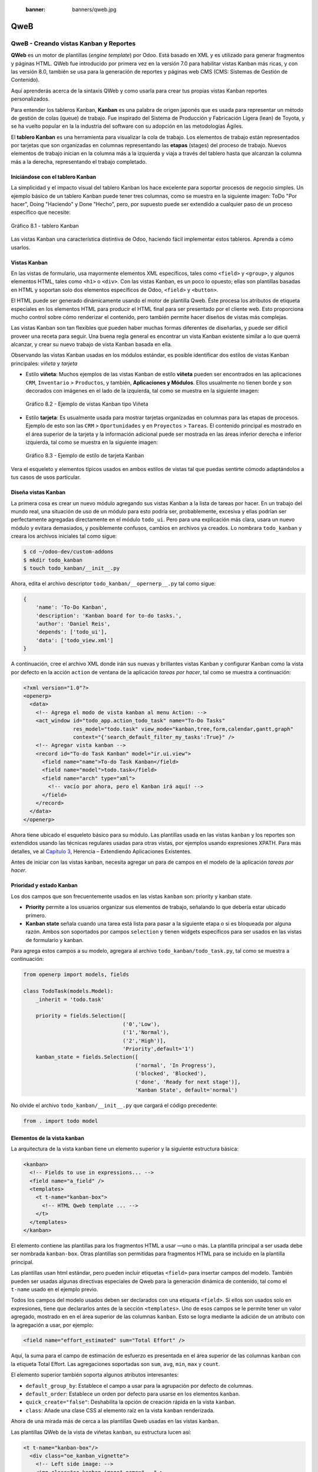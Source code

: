   :banner: banners/qweb.jpg

====
QweB
====



QweB - Creando vistas Kanban y Reportes
=======================================

**QWeb** es un motor de plantillas (*engine template*) por Odoo. Está
basado en XML y es utilizado para generar fragmentos y páginas HTML.
QWeb fue introducido por primera vez en la versión 7.0 para habilitar
vistas Kanban más ricas, y con las versión 8.0, también se usa para la
generación de reportes y páginas web CMS (CMS: Sistemas de Gestión de
Contenido).

Aquí aprenderás acerca de la sintaxis QWeb y como usarla para crear tus
propias vistas Kanban reportes personalizados.

Para entender los tableros Kanban, **Kanban** es una palabra de origen
japonés que es usada para representar un método de gestión de colas
(queue) de trabajo. Fue inspirado del Sistema de Producción y
Fabricación Ligera (lean) de Toyota, y se ha vuelto popular en la la
industria del software con su adopción en las metodologías Ágiles.

El **tablero Kanban** es una herramienta para visualizar la cola de
trabajo. Los elementos de trabajo están representados por
tarjetas que son organizadas en columnas representando las **etapas**
(stages) del proceso de trabajo. Nuevos elementos de trabajo inician en
la columna más a la izquierda y viaja a través del tablero hasta que
alcanzan la columna más a la derecha, representando el trabajo
completado.


Iniciándose con el tablero Kanban
---------------------------------

La simplicidad y el impacto visual del tablero Kanban los hace excelente
para soportar procesos de negocio simples. Un ejemplo básico de un
tablero Kanban puede tener tres columnas, como se muestra en la
siguiente imagen: ToDo "Por hacer", Doing "Haciendo" y Done "Hecho", pero,
por supuesto puede ser extendido a cualquier paso de un proceso específico
que necesite:

.. figure:: images/280_1.jpg
  :align: center
  :alt: Gráfico 8.1 - tablero Kanban

  Gráfico 8.1 - tablero Kanban

Las vistas Kanban una característica distintiva de Odoo, haciendo fácil
implementar estos tableros. Aprenda a cómo usarlos.


Vistas Kanban
-------------

En las vistas de formulario, usa mayormente elementos XML
específicos, tales como ``<field>`` y ``<group>``, y algunos elementos
HTML, tales como ``<h1>`` o ``<div>``. Con las vistas Kanban, es un poco
lo opuesto; ellas son plantillas basadas en HTML y soportan solo dos
elementos específicos de Odoo, ``<field>`` y ``<button>``.

El HTML puede ser generado dinámicamente usando el motor de plantilla
Qweb. Éste procesa los atributos de etiqueta especiales en los elementos
HTML para producir el HTML final para ser presentado por el cliente web.
Esto proporciona mucho control sobre cómo renderizar el contenido, pero
también permite hacer diseños de vistas más complejas.

Las vistas Kanban son tan flexibles que pueden haber muchas formas
diferentes de diseñarlas, y puede ser difícil proveer una receta para
seguir. Una buena regla general es encontrar un vista Kanban existente
similar a lo que querrá alcanzar, y crear su nuevo trabajo de
vista Kanban basada en ella.

Observando las vistas Kanban usadas en los módulos estándar, es posible
identificar dos estilos de vistas Kanban principales: *viñeta* y *tarjeta*

- Estilo **viñeta**: Muchos ejemplos de las vistas Kanban de estilo
  **viñeta** pueden ser encontrados en las aplicaciones ``CRM``, ``Inventario`` >
  ``Productos``, y también, **Aplicaciones y Módulos**. Ellos usualmente
  no tienen borde y son decorados con imágenes en el lado de la izquierda,
  tal como se muestra en la siguiente imagen:

  .. figure:: images/281_1.jpg
    :align: center
    :alt: Gráfico 8.2 - Ejemplo de vistas Kanban tipo Viñeta

    Gráfico 8.2 - Ejemplo de vistas Kanban tipo Viñeta

- Estilo **tarjeta**: Es usualmente usada para mostrar tarjetas organizadas
  en columnas para las etapas de procesos. Ejemplo de esto son las  ``CRM`` >
  ``Oportunidades`` y en ``Proyectos`` > ``Tareas``. El contenido principal
  es mostrado en el área superior de la tarjeta y la información adicional
  puede ser mostrada en las áreas inferior derecha e inferior izquierda, tal
  como se muestra en la siguiente imagen:

  .. figure:: images/281_2.jpg
    :align: center
    :alt: Gráfico 8.3 - Ejemplo de estilo de tarjeta Kanban

    Gráfico 8.3 - Ejemplo de estilo de tarjeta Kanban

Vera el esqueleto y elementos típicos usados en ambos estilos de
vistas tal que puedas sentirte cómodo adaptándolos a tus casos de usos
particular.


Diseña vistas Kanban
--------------------

La primera cosa es crear un nuevo módulo agregando sus vistas
Kanban a la lista de tareas por hacer. En un trabajo del mundo real, una
situación de uso de un módulo para esto podría ser, probablemente,
excesiva y ellas podrían ser perfectamente agregadas directamente en el
módulo ``todo_ui``. Pero para una explicación más clara, usara un nuevo
módulo y evitara demasiados, y posiblemente confusos, cambios en
archivos ya creados. Lo nombrara ``todo_kanban`` y creara los
archivos iniciales tal como sigue:

.. code-block:: console

    $ cd ~/odoo-dev/custom-addons
    $ mkdir todo_kanban 
    $ touch todo_kanban/__init__.py

Ahora, edita el archivo descriptor ``todo_kanban/__opernerp__.py`` tal
como sigue:

.. code-block:: python

    {
        'name': 'To-Do Kanban',
        'description': 'Kanban board for to-do tasks.',
        'author': 'Daniel Reis',
        'depends': ['todo_ui'],
        'data': ['todo_view.xml']
    }

A continuación, cree el archivo XML donde irán sus nuevas y brillantes
vistas Kanban y configurar Kanban como la vista por defecto en la
acción ``action`` de ventana de la aplicación *tareas por hacer*, tal como
se muestra a continuación:

.. code-block:: xml

    <?xml version="1.0"?>
    <openerp>
      <data>
        <!-- Agrega el modo de vista kanban al menu Action: -->
        <act_window id="todo_app.action_todo_task" name="To-Do Tasks"
                    res_model="todo.task" view_mode="kanban,tree,form,calendar,gantt,graph"
                    context="{'search_default_filter_my_tasks':True}" />
        <!-- Agregar vista kanban -->
        <record id="To-do Task Kanban" model="ir.ui.view">
          <field name="name">To-do Task Kanban</field>
          <field name="model">todo.task</field>
          <field name="arch" type="xml">
            <!-- vacío por ahora, pero el Kanban irá aquí! -->
          </field>
        </record>
      </data>
    </openerp>

Ahora tiene ubicado el esqueleto básico para su módulo. Las
plantillas usada en las vistas ``kanban`` y los reportes son extendidos
usando las técnicas regulares usadas para otras vistas, por ejemplos
usando expresiones XPATH. Para más detalles, ve al `Capítulo 3 <herencia-extendiendo-funcionalidad-aplicaciones-existentes.rst>`_, Herencia – Extendiendo Aplicaciones
Existentes.

Antes de iniciar con las vistas kanban, necesita agregar un para de
campos en el modelo de la aplicación *tareas por hacer*.


Prioridad y estado Kanban
-------------------------

Los dos campos que son frecuentemente usados en las vistas ``kanban`` son:
priority y kanban state.

- **Priority** permite a los usuarios organizar sus elementos de trabajo,
  señalando lo que debería estar ubicado primero.

- **Kanban state** señala cuando una tarea está lista para pasar a la siguiente
  etapa o si es bloqueada por alguna razón. Ambos son soportados por campos
  ``selection`` y tienen widgets específicos para ser usados en las vistas de
  formulario y kanban.

Para agrega estos campos a su modelo, agregara al archivo ``todo_kanban/todo_task.py``,
tal como se muestra a continuación:

.. code-block:: python

    from openerp import models, fields

    class TodoTask(models.Model):
        _inherit = 'todo.task'

        priority = fields.Selection([
                                    ('0','Low'),
                                    ('1','Normal'),
                                    ('2','High')],
                                    'Priority',default='1')
        kanban_state = fields.Selection([
                                        ('normal', 'In Progress'),
                                        ('blocked', 'Blocked'),
                                        ('done', 'Ready for next stage')],
                                        'Kanban State', default='normal')


No olvide el archivo ``todo_kanban/__init__.py`` que cargará el código
precedente:

.. code-block:: python

    from . import todo model


Elementos de la vista kanban
----------------------------

La arquitectura de la vista kanban tiene un elemento superior y la
siguiente estructura básica:

.. code-block:: xml

    <kanban>
      <!-- Fields to use in expressions... -->
      <field name="a_field" />
      <templates>
        <t t-name="kanban-box">
          <!-- HTML Qweb template ... -->
        </t>
      </templates>
    </kanban>

El elemento contiene las plantillas para los fragmentos HTML a usar —uno
o más. La plantilla principal a ser usada debe ser nombrada ``kanban-box``.
Otras plantillas son permitidas para fragmentos HTML para se incluido en
la plantilla principal.

Las plantillas usan html estándar, pero pueden incluir etiquetas
``<field>`` para insertar campos del modelo. También pueden ser usadas
algunas directivas especiales de Qweb para la generación dinámica de
contenido, tal como el ``t-name`` usado en el ejemplo previo.

Todos los campos del modelo usados deben ser declarados con una etiqueta
``<field>``. Si ellos son usados solo en expresiones, tiene que
declararlos antes de la sección ``<templates>``. Uno de esos campos se
le permite tener un valor agregado, mostrado en en el área superior de
las columnas ``kanban``. Esto se logra mediante la adición de un atributo
con la agregación a usar, por ejemplo:

.. code-block:: xml

    <field name="effort_estimated" sum="Total Effort" />

Aquí, la suma para el campo de estimación de esfuerzo es presentada en
el área superior de las columnas ``kanban`` con la etiqueta Total Effort.
Las agregaciones soportadas son ``sum``, ``avg``, ``min``, ``max`` y ``count``.

El elemento superior también soporta algunos atributos interesantes:

-  ``default_group_by``: Establece el campo a usar para la agrupación por
   defecto de columnas.

-  ``default_order``: Establece un orden por defecto para usarse en los
   elementos ``kanban``.

-  ``quick_create="false"``: Deshabilita la opción de creación rápida en la
   vista ``kanban``.

-  ``class``: Añade una clase CSS al elemento raíz en la vista ``kanban``
   renderizada.

Ahora de una mirada más de cerca a las plantillas Qweb usadas en
las vistas ``kanban``.

Las plantillas QWeb de la vista de viñetas ``kanban``, su estructura lucen así:

.. code-block:: xml

    <t t-name="kanban-box"/>
      <div class="oe_kanban_vignette">
        <!-- Left side image: -->
        <img class="oe_kanban_image" name="..." >
        <div class="oe_kanban_details">
          <!-- Title and data -->
          <h4>Title</h4>
          <br>Other data <br/>
          <ul>
            <li>More data</li>
          </ul>
        </div>
      </div>
    </t>

Puedes ver las dos (02) clases CSS principales provistas para los estilos de viñeta
``kanban``: ``oe_kanban_vignette`` para el contenedor superior y ``oe_kanban_details``
para el contenido de datos.

La vista completa de viñeta ``kanban`` para las tareas por hacer es como
sigue:

.. code-block:: xml

    <kanban>
        <templates>
            <t t-name="kanban-box">
              <div class="oe_kanban_vignette">
                <img t-att-src="kanban_image('res.partner',
                                             'image_medium',
                                             record.id.value)"
                     class="oe_kanban_image"/>
                <div class="oe_kanban_details">
                    <!-- Title and Data content -->
                    <h4>
                      <a type="open">
                        <field name="name"/>
                      </a>
                    </h4>
                    <field name="tags" />
                    <ul>
                      <li><field name="user_id" /></li>
                      <li><field name="date_deadline"/></li>
                    </ul>
                    <field name="kanban_state" widget="kanban_state_selection"/>
                    <field name="priority" widget="priority"/>
                </div>
              </div>
            </t>
        </templates>
    </kanban>

Podrá ver los elementos discutidos hasta ahora, y también algunos
nuevos. En la etiqueta , tiene el atributo QWeb especial ``t-att-src``.
Esto puede calcular el contenido ``src`` de la imagen desde un campo
almacenado en la base de datos. Se explicara esto en otras directivas
QWeb en un momento. También podrá ver el uso del atributo especial
``type`` en la etiqueta ``<a>``. Eche un vistazo más de cerca.


Acciones en las vistas Kanban
-----------------------------

En las plantillas Qweb, la etiqueta para enlaces puede tener un atributo
``type``. Este establece el tipo de acción que el enlace ejecutará para que
los enlaces puedan actuar como los botones en los formularios regulares.
En adición a los elementos ``<button>``, las etiquetas ``<a>`` también
pueden ser usadas para ejecutar acciones Odoo.

Así como en las vistas de formulario, el tipo de acción puede ser acción
u objeto, y debería ser acompañado por atributo nombre, que identifique
la acción específica a ejecutar. Adicionalmente, los siguientes tipos de
acción también están disponibles:

-  ``open``: Abre la vista formulario correspondiente.

-  ``edit``: Abre la vista formulario correspondiente directamente en el
   modo de edición.

-  ``delete``: Elimina el registro y remueve el elemento de la vista kanban.

**La vista de tarjeta kanban** El **tarjeta** de ``kanban`` puede ser un poco
más complejo. Este tiene un área de contenido principal y dos
sub-contenedores al pie, alineados a cada lado de la tarjeta. También
podría contener un botón de apertura de una acción de menú en la esquina
superior derecha de la tarjeta.

El esqueleto para esta plantilla se vería así:

.. code-block:: xml

    <t t-name="kanban-box">
      <div class="oe_kanban_card">
        <div class="oe_dropdown_kanban oe_dropdown_toggle">
        <!-- Top-right drop down menu -->
        </div>
        <div class="oe_kanban_content">
          <!-- Content fields go here... -->
          <div class="oe_kanban_bottom_right"></div>
          <div class="oe_kanban_footer_left"></div>
        </div>
      </div>
    </t>

Una **tarjeta** ``kanban`` es más apropiada para las tareas to-do, así que en
lugar de la vista descrita en la sección anterior, mejor debería usar
la siguiente:

.. code-block:: xml

    <t t-name="kanban-box">
      <div class="oe_kanban_card">
        <div class="oe_kanban_content">
            <!-- Option menu will go here! -->
            <h4>
              <a type="open">
                <field name="name" />
              </a>
            </h4>
            <field name="tags" />
            <ul>
                <li><field name="user_id" /></li>
                <li><field name="date_deadline" /></li>
            </ul>
            <div class="oe_kanban_bottom_right">
                <field name="kanban_state" widget="kanban_state_selection"/>
            </div>
            <div class="oe_kanban_footer_left">
                <field name="priority" widget="priority"/>
            </div>
        </div>
      </div>
    </t>

Hasta ahora ha visto vistas ``kanban`` estáticas, usando una combinación
de HTML y etiquetas especiales (``field``, ``button``, ``a``). Pero podrá tener
resultados mucho más interesantes usando contenido HTML generado
dinámicamente. Vea como podrá hacer eso usando Qweb.


Agregando contenido dinámico Qweb
---------------------------------

El analizador Qweb busca atributos especiales (directivas) en las
plantillas y las reemplaza con HTML generado dinámicamente.

Para las vistas ``kanban``, el análisis se realiza mediante Javascript del
lado del cliente. Esto significa que las evaluaciones de expresiones
hechos por Qweb deberían ser escritas usando la sintaxis Javascript, no
Python.

Al momento de mostrar una vista kanban, los pasos internos son
aproximadamente los siguientes:

-  Obtiene el XML de la plantilla a renderizar.

-  Llama al método de servidor ``read()`` para obtener la data de los
   campos en las plantillas.

-  Ubica la plantilla ``kanban-box`` y la analiza usando Qweb para la
   salida de los fragmentos HTML finales.

-  Inyecta el HTML en la visualización del navegador (el DOM).

Esto no significa que sea exacto técnicamente. Es solo un mapa mental
que puede ser útil para entender como funcionan las cosas en las vistas
kanban.

A continuación explorara las distintas directiva Qweb disponibles,
usando ejemplos que mejorarán su tarjeta ``kanban`` de la tarea to-do.


Renderizado Condicional con t-if
--------------------------------

La directiva ``t-if``, usada en el ejemplo anterior, acepta expresiones
JavaScript para ser evaluadas. La etiqueta y su contenido serán
renderizadas si la condición se evalúa verdadera.

Por ejemplo, en la tarjeta ``kanban``, para mostrar el esfuerzo estimado de
la Tarea, solo si este contiene un valor, después del campo
``date_deadline``, agrega lo siguiente:

.. code-block:: xml

    <t t-if="record.effort_estimate.raw_value > 0">
        <li>Estimate <field name="effort_estimate"/></li>
    </t>

El contexto de evaluación JavaScript tiene un objeto de registro que
representa el registro que está siendo renderizado, con las campos
solicitados del servidor. Los valores de campo pueden ser accedidos
usando el atributo ``raw_value`` o el ``value``:

-  ``raw_value``: Este es el valor retornado por el método de servidor
   ``read()``, así que se ajusta más para usarse en expresiones
   condicionales.

-  ``value``: Este es formateado de acuerdo a las configuraciones de
   usuario, y está destinado a ser mostrado en la interfaz del usuario.

El contexto de evaluación de Qweb también tiene referencias disponibles
para la instancia JavaScript del cliente web. Para hacer uso de ellos,
se necesita una buena comprensión de la arquitectura de cliente web,
pero no podrá llegar a ese nivel de detalle. Para propósitos
referenciales, los identificadores siguientes están disponibles en la
evaluación de expresiones Qweb:

-  ``widget``: Esta es una referencia al objeto widget ``KanbanRecord``,
   responsable por el renderizado del registro actual dentro de la
   tarjeta ``kanban``. Expone algunas funciones de ayuda útiles que podrá
   usar.

-  ``record``: Este es un atajo para ``widget.records`` y provee acceso
   a los campos disponibles, usando notación de puntos.

-  ``read_only_mode``:

-  ``widget``: Esta es una referencia al widget actual ``KanbanRecord``
   objeto, responsable de la representación del registro actual en un
   tarjeta ``kanban``. Expone algunas funciones ``helper`` útiles que
   puede usar.

-  ``record``: Este es un acceso directo para ``widget.records`` y
   proporciona acceso a los campos disponibles, utilizando la notación de
   puntos.

-  ``read_only_mode``: Esto indica si la vista actual está en modo de
   lectura (y no en modo de edición). Es un atajo para ``widget.view.options.read_only_mode``.

-  ``instance``: Esta es una referencia a la instancia completa del
   cliente web.

También es digno de mención que algunos caracteres no están permitidos
dentro expresiones El signo inferior a (``<``) es un caso así. Puedes
usar un negado ``>=`` en su lugar. De todos modos, hay símbolos alternativos
disponibles para operaciones de desigualdad de la siguiente manera:

-  ``lt``: Esto es para *menor que*.

-  ``lte``: Esto es para *menor o igual que*.

-  ``gt``: Esto es para *mayor que*.

-  ``gte``: Esto es para *mayor o igual que*.



Renderinzando valores con t-esc y t-raw
---------------------------------------

Usted ha utilizado el elemento para representar el contenido del campo. Pero
los valores de campo también se puede presentar directamente sin una etiqueta.
La directiva ``t-esc`` evalúa una expresión y representa su valor escapado de
HTML, como se muestra en el seguimiento:

.. code-block:: xml

    <t t-esc="record.message_follower_ids.raw_value" />

En algunos casos, y si se garantiza que los datos de origen sean seguros, la
directiva ``t-raw`` puede se utilizará para representar el valor sin procesar
del campo, sin ningún escape, como se muestra en el siguiente código:

.. code-block:: xml

    <t t-raw="record.message_follower_ids.raw_value" />


Bucle de renderizado con t-foreach
----------------------------------

Un bloque de HTML puede repetirse iterando a través de un bucle. Usted podrá
usar para agregar los avatares de los seguidores de tareas a las tareas que
comienzan por representando solo las ID de socio de la tarea, de la siguiente
manera:

.. code-block:: xml

    <t t-foreach="record.message_follower_ids.raw_value" t-as="rec"/>
      <t t-esc="rec" />
    </t>

La directiva ``t-foreach`` acepta una expresión JavaScript que evalúa
colección para iterar. En la mayoría de los casos, este será solo el
nombre de un campo de relación *a muchos*. Se utiliza con una directiva
``t-as`` para establecer el nombre que se utilizará para referirse a cada
elemento en la iteración.

En el ejemplo anterior, recorre los seguidores de la tarea, almacenados
en el campo ``message_follower_ids``. Como hay espacio limitado en la tarjeta
``kanban``, podría haber usado la función de JavaScript ``slice()`` para limitar
el número de seguidores a mostrar, como se muestra a continuación:

.. code-block:: xml

    t-foreach="record.message_follower_ids.raw_value.slice(0, 3)"

La variable ``rec`` contiene cada avatar de iteraciones almacenado en la
base de datos. Las vistas Kanban proporcionan una función auxiliar para
generar convenientemente eso: ``kanban_image()``. Acepta como argumentos
el nombre del modelo, el nombre del campo sosteniendo la imagen que quiere
y la ID para recuperar el registro.

Con esto, puede reescribir el bucle de seguidores de la siguiente manera:

.. code-block:: xml

    <div>
      <t t-foreach="record.message_follower_ids.raw_value.slice(0, 3)" t-as="rec">
          <img t-att-src="kanban_image(
                                 'res.partner',
                                 'image_small', rec)"
                class="oe_kanban_image oe_kanban_avatar_smallbox"/>
      </t>
    </div>

Lo usa para el atributo ``src``, pero cualquier atributo puede ser dinámicamente
generado con un prefijo ``t-att-``.

Sustitución de cadenas en atributos con los prefijos ``t-attf-``.

Otra forma de generar dinámicamente atributos de etiqueta es usar cadena
sustitución. Esto es útil para generar partes de cadenas más grandes
dinámicamente, como una dirección URL o nombres de clase CSS.

La directiva contiene bloques de expresión que serán evaluados y reemplazado
por el resultado. Estos están delimitados por ``{{ and }}`` o por ``#{ and }``.
El contenido de los bloques puede ser cualquier expresión JavaScript válida
y puede usar cualquiera de las variables disponibles para las expresiones QWeb,
como registro y widget.

Ahora va a modificar para usar una sub-plantilla. Deberá comenzar agregando
otra plantilla para su archivo XML, dentro del elemento, después del nodo
``<t t-name="kanban-box">``, como se muestra a continuación:

.. code-block:: xml

    <t t-name="follower_avatars">
        <div>
            <t t-foreach="record.message_follower_ids.raw_value.slice(0, 3)" t-as="rec">
            <img t-att-src="kanban_image('res.partner', 'image_small', rec)"
                 class="oe_kanban_image oe_kanban_avatar_smallbox"/>
            </t>
      </div>
    </t>

Llamarlo desde la plantilla principal de ``kanban-box`` es bastante sencillo para
cada uno existe en el valor del llamador al realizar la llamada de sub-plantilla
como sigue:

.. code-block:: xml

    <t t-call="follower_avatars">
        <t t-set="arg_max" t-value="3" />
    </t>

Todo el contenido dentro del elemento ``t-call`` también está disponible para
sub-plantilla a través de la variable mágica ``0``. En lugar del argumento
de las variables, puede definir un fragmento de código HTML que podría insertarse
en la sub-plantilla usando la sintaxis ``<t t-raw="0" />``.



Otras directivas QWeb
=====================

Usted ha revisado las directivas Qweb más importantes, pero hay algunos
más que debe tener en cuenta. Usted ha visto lo básico sobre Vistas
kanban y plantillas QWeb. Todavía hay algunas técnicas que puede utilizar
para brindar una experiencia de usuario más rica a nuestras tarjetas ``kanban``.



Adición de un menú de opciones de la tarjeta Kanban
---------------------------------------------------

Las tarjetas ``kanban`` pueden tener un menú de opciones, ubicado en la parte superior
derecha. Las acciones usuales son para editar o eliminar el registro, pero cualquier
acción invocable desde un el botón es posible. También hay disponible un widget para
configurar la tarjeta.

.. code-block:: xml

        </a>
      </li>
    </t>
    <t t-if="widget.view.is_action_enabled('delete')">
      <li><a type="delete">Delete</a></li>
    </t>
    <!-- Color picker option: -->
    <li>
      <ul class="oe_kanban_colorpicker"
          data-field="color"/>
      </ul>
    </li>
  </div>

Básicamente es una lista HTML de elementos. Las opciones **Editar** y **Eliminar**
usa QWeb para hacerlos visibles solo cuando sus acciones estén habilitadas en el
ver. La función ``widget.view.is_action_enabled`` nos permite inspeccionar si las
acciones de edición y eliminación están disponibles y para decidir qué hacer
disponible para el usuario actual.



Adición de colores para tarjetas Kanban
----------------------------------------

La opción del selector de color permite al usuario elegir el color de una tarjeta
``kanban``. El color se almacena en un campo modelo como un índice numérico.

Debería comenzar agregando este campo al modelo de tareas pendientes, agregando
al archivo ``todo_kanban/todo_model.py`` en la siguiente línea:

.. code-block:: python

    color = fields.Integer('Color Index') 

Aquí usa el nombre habitual para el campo, el color, y esto es lo que es
esperado en el atributo de campo ``data-`` en el selector de color.

A continuación, para que los colores seleccionados con el selector tengan algún
efecto en el tarjeta, debe agregar algunos CSS dinámicos basados en el valor del
campo de color. En la vista ``kanban``, justo antes de la etiqueta, también debe
declarar el color campo, como se muestra a continuación:

.. code-block:: xml

    <field name="color" />

Y, necesita reemplazar el elemento superior de la tarjeta ``kanban``:

.. code-block:: html

    <div class="oe_kanban_card">

con lo siguiente:

.. code-block:: xml

    <div t-attf-class="oe_kanban_card
                       #{kanban_color(record.color.raw_value)}"/>

La función auxiliar ``kanban_color`` hace la traducción del índice de
color al nombre de la clase CSS correspondiente.

Y eso. Una función auxiliar para esto está disponible en vistas ``kanban``.

Por ejemplo, para limitar nuestros títulos de tareas pendientes a los primeros
32 caracteres, debe reemplazar el elemento con lo siguiente:

.. code-block:: xml

    <t t-esc="kanban_text_ellipsis(record.name.value, 32)" />


Archivos CSS y JavaScript personalizados
----------------------------------------

Como usted ha visto, las vistas ``kanban`` son principalmente HTML y hacen
un uso intensivo de clases CSS. Usted ha estado introduciendo algunas clases
CSS de uso frecuente proporcionado por el producto estándar. Pero para obtener
mejores resultados, los módulos también pueden agregar su propio CSS.

Usted no va a entrar en detalles aquí sobre cómo escribir CSS, pero funciona,
dado que no tiene HTML en PDF. Probablemente no sea lo que obtendrá ahora
su sistema. Deje mostrar usted necesita ``Wkhtmltopdf`` para imprimir un pdf
versión de la biblioteca de tiempo de informes

-  ``user``: Este es el registro del usuario que ejecuta el informe.

-  ``res_company``: Este es el registro para el usuario actual. Diseño del
   Interfaz de usuario, con un widget adicional para configurar el widget
   a usar para representar el campo.

Un ejemplo común es un campo monetario, como se muestra a continuación:

.. code-block:: xml

    <span t-field="o.amount"
          t-field-options='{
                   "widget": "monetary",
                   "display_currency": "o.pricelist_id.currency_id"}'/>

Un caso más sofisticado es el widget de contacto, utilizado para formatear
direcciones, como se muestra a continuación:

.. code-block:: xml

    <div t-field="res_company.partner_id"
         t-field-options='{
            "widget": "contact",
            "fields": ["address", "name", "phone", "fax"],
            "no_marker": true}' />

Por defecto, algunos pictogramas, como un teléfono, se muestran en la dirección.
La opción ``no_marker="true"`` los desactiva.



Habilitando la traducción de idiomas en reportes
------------------------------------------------

Una función auxiliar, ``translate_doc()``, está disponible para dinámicamente
traducir el contenido del informe a un idioma específico.

Necesita el nombre del campo donde se puede encontrar el idioma a utilizar.
Con frecuencia será el Socio (Partner) al que se enviará el documento,
generalmente almacenado en ``partner_id.lang``. En su caso, también tiene un
método menos eficiente.

Si puede ganar importancia en el conjunto de herramientas Odoo. Finalmente tuviste
una descripción general sobre cómo crear informes, también utilizando el motor QWeb.



Resumen
=======

En el **capítulo 8**, usted aprendió a trababar con los reportes QWeb.
En el siguiente capítulo, explorara cómo aprovechar la API RPC para
interactuar con Odoo desde aplicaciones externas.
